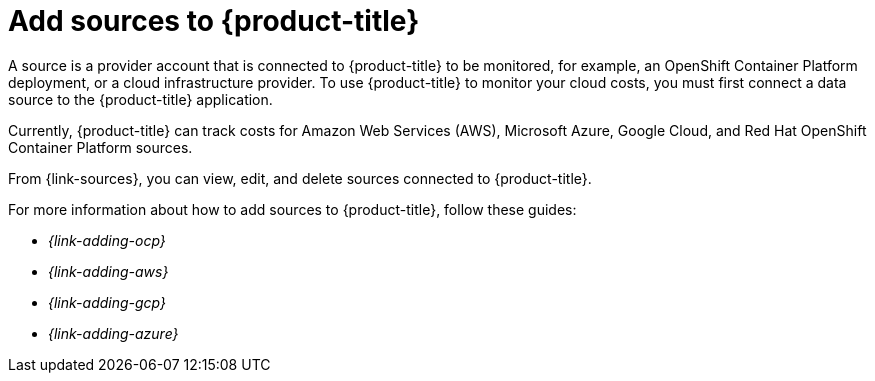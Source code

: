 // Module included in the following assemblies:
//
// assembly-introduction-cost-management.adoc
:_content-type: CONCEPT
:experimental:

[id="adding-sources_{context}"]
= Add sources to {product-title}

[role="_abstract"]
A source is a provider account that is connected to {product-title} to be monitored, for example, an OpenShift Container Platform deployment, or a cloud infrastructure provider. To use {product-title} to monitor your cloud costs, you must first connect a data source to the {product-title} application.

Currently, {product-title} can track costs for Amazon Web Services (AWS), Microsoft Azure, Google Cloud, and Red Hat OpenShift Container Platform sources.

From {link-sources}, you can view, edit, and delete sources connected to {product-title}.

For more information about how to add sources to {product-title}, follow these guides:

* _{link-adding-ocp}_
* _{link-adding-aws}_
* _{link-adding-gcp}_
* _{link-adding-azure}_
